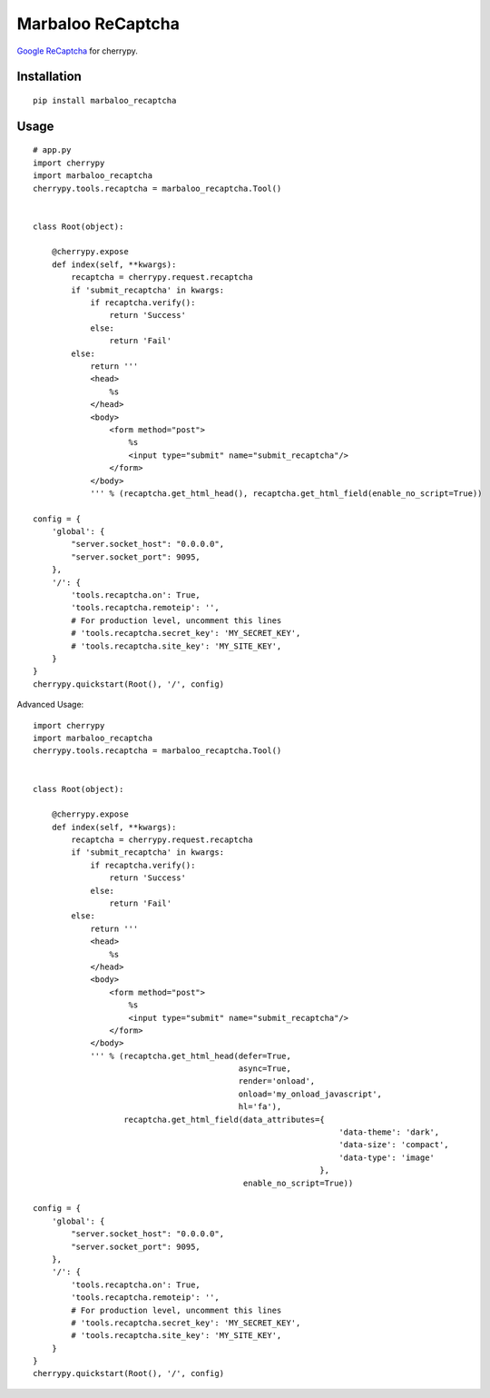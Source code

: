 Marbaloo ReCaptcha
==================

`Google ReCaptcha <https://www.google.com/recaptcha/intro/index.html>`_ for cherrypy.



Installation
------------
::

    pip install marbaloo_recaptcha

Usage
-----

::

    # app.py
    import cherrypy
    import marbaloo_recaptcha
    cherrypy.tools.recaptcha = marbaloo_recaptcha.Tool()


    class Root(object):

        @cherrypy.expose
        def index(self, **kwargs):
            recaptcha = cherrypy.request.recaptcha
            if 'submit_recaptcha' in kwargs:
                if recaptcha.verify():
                    return 'Success'
                else:
                    return 'Fail'
            else:
                return '''
                <head>
                    %s
                </head>
                <body>
                    <form method="post">
                        %s
                        <input type="submit" name="submit_recaptcha"/>
                    </form>
                </body>
                ''' % (recaptcha.get_html_head(), recaptcha.get_html_field(enable_no_script=True))

    config = {
        'global': {
            "server.socket_host": "0.0.0.0",
            "server.socket_port": 9095,
        },
        '/': {
            'tools.recaptcha.on': True,
            'tools.recaptcha.remoteip': '',
            # For production level, uncomment this lines
            # 'tools.recaptcha.secret_key': 'MY_SECRET_KEY',
            # 'tools.recaptcha.site_key': 'MY_SITE_KEY',
        }
    }
    cherrypy.quickstart(Root(), '/', config)


Advanced Usage:

::

    import cherrypy
    import marbaloo_recaptcha
    cherrypy.tools.recaptcha = marbaloo_recaptcha.Tool()


    class Root(object):

        @cherrypy.expose
        def index(self, **kwargs):
            recaptcha = cherrypy.request.recaptcha
            if 'submit_recaptcha' in kwargs:
                if recaptcha.verify():
                    return 'Success'
                else:
                    return 'Fail'
            else:
                return '''
                <head>
                    %s
                </head>
                <body>
                    <form method="post">
                        %s
                        <input type="submit" name="submit_recaptcha"/>
                    </form>
                </body>
                ''' % (recaptcha.get_html_head(defer=True,
                                               async=True,
                                               render='onload',
                                               onload='my_onload_javascript',
                                               hl='fa'),
                       recaptcha.get_html_field(data_attributes={
                                                                    'data-theme': 'dark',
                                                                    'data-size': 'compact',
                                                                    'data-type': 'image'
                                                                },
                                                enable_no_script=True))

    config = {
        'global': {
            "server.socket_host": "0.0.0.0",
            "server.socket_port": 9095,
        },
        '/': {
            'tools.recaptcha.on': True,
            'tools.recaptcha.remoteip': '',
            # For production level, uncomment this lines
            # 'tools.recaptcha.secret_key': 'MY_SECRET_KEY',
            # 'tools.recaptcha.site_key': 'MY_SITE_KEY',
        }
    }
    cherrypy.quickstart(Root(), '/', config)

